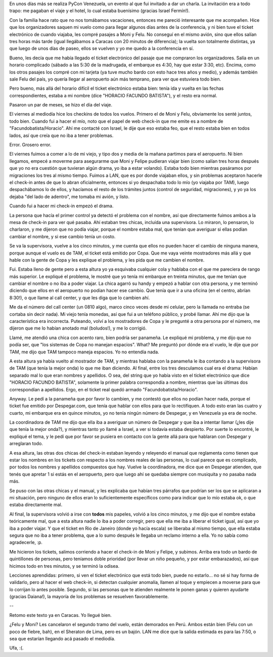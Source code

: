 .. title: Aerolineas
.. date: 2012-10-28 01:38:16
.. tags: PyCon, conferencia, vuelo, viaje, nombres, despegar, servicio, aeropuerto

En unos días más se realiza PyCon Venezuela, un evento al que fui invitado a dar un charla. La invitación era a todo trapo: me pagaban el viaje y el hotel, lo cual estaba buenísimo (gracias Israel Fermín!).

Con la familia hace rato que no nos tomábamos vacaciones, entonces me pareció interesante que me acompañen. Hice que los organizadores saquen mi vuelo como para llegar algunos días antes de la conferencia, y ni bien tuve el ticket electrónico de cuando viajaba, les compré pasajes a Moni y Felu. No conseguí en el mismo avión, sino que ellos salían tres horas más tarde (igual llegábamos a Caracas con 20 minutos de diferencia); la vuelta son totalmente distintas, ya que luego de unos días de paseo, ellos se vuelven y yo me quedo a la conferencia en sí.

Bueno, les decía que me había llegado el ticket electrónico del pasaje que me compraron los organizadores. Salía en un horario complicado (sábado a las 5:30 de la madrugada, el embarque es 4:30, hay que estar 3:30, etc). Encima, como los otros pasajes los compré con mi tarjeta (ya tuve mucho bardo con esto hace tres años y medio), y además también sale Felu del país, yo quería llegar al aeropuerto aún más temprano, para ver que estuviera todo bien.

Pero bueno, más allá del horario difícil el ticket electrónico estaba bien: tenía ida y vuelta en las fechas correspondientes, estaba a mi nombre (dice "HORACIO FACUNDO BATISTA"), y el resto era normal.

Pasaron un par de meses, se hizo el día del viaje.

El viernes al mediodía hice los checkins de todos los vuelos. Primero el de Moni y Felu, obviamente los senté juntos, todo bien. Cuando fui a hacer el mío, noto que el papel de web check-in que me emite es a nombre de "Facundobatista/Horacio". Ahí me contacté con Israel, le dije que eso estaba feo, que el resto estaba bien en todos lados, así que creía que no iba a tener problemas.

Error. Grosero error.

.. image:: /images/aerolineas-error.jpeg
    :alt: Error
    :target: http://www.flickr.com/photos/elycefeliz/4448688868/

El viernes fuimos a comer a lo de mi viejo, y tipo dos y media de la mañana partimos para el aeropuerto. Ni bien llegamos, empecé a moverme para asegurarme que Moni y Felipe pudieran viajar bien (como salían tres horas después que yo no era cuestión que tuvieran algún drama, yo iba a estar volando). Estaba todo bien mientras pasáramos por migraciones los tres al mismo tiempo. Fuimos a LAN, que es por donde viajaban ellos, y sin problemas aceptaron hacerle el check-in antes de que lo abran oficialmente, entonces si yo despachaba todo lo mío (yo viajaba por TAM), luego despachábamos lo de ellos, y hacíamos el resto de los trámites juntos (control de seguridad, migraciones), y yo ya los dejaba "del lado de adentro", me tomaba mi avión, y listo.

Cuando fui a hacer mi check-in empezó el drama.

La persona que hacía el primer control ya detectó el problema con el nombre, así que directamente fuimos ambos a la mesa de check-in para ver qué pasaba. Ahí estaban tres chicas, incluída una supervisora. Lo miraron, lo pensaron, lo charlaron, y me dijeron que no podía viajar, porque el nombre estaba mal, que tenían que averiguar si ellas podían cambiar el nombre, y si ese cambio tenía un costo.

Se va la supervisora, vuelve a los cinco minutos, y me cuenta que ellos no pueden hacer el cambio de ninguna manera, porque aunque el vuelo es de TAM, el ticket está emitido por Copa. Que me vaya veinte mostradores más allá y que hable con la gente de Copa y les explique el problema, y les pida que me cambien el nombre.

Fui. Estaba lleno de gente pero a esta altura yo ya esquivaba cualquier cola y hablaba con el que me pareciera de rango más superior. Le expliqué el problema, le mostré que yo tenía mi embarque en treinta minutos, que me tenían que cambiar el nombre o no iba a poder viajar. La chica agarró su handy y empezó a hablar con otra persona, y me terminó diciendo que ellos en el aeropuerto no podían hacer ese cambio. Que tenía que ir a una oficina (en el centro, abrían 8:30!), o que llame al call center, y que les diga que lo cambien ahí.

Me da el número del call center (un 0810 algo), marco cinco veces desde mi celular, pero la llamada no entraba (se cortaba sin decir nada). Mi viejo tenía monedas, así que fui a un teléfono público, y probé llamar. Ahí me dijo que la característica era incorrecta. Puteando, volví a los mostradores de Copa y le pregunté a otra persona por el número, me dijeron que me lo habían anotado mal (boludos!), y me lo corrigió.

Llamé, me atendió una chica con acento raro, bien podría ser panameña. Le expliqué mi problema, y me dijo que no podía ser, que "los sistemas de Copa no manejan espacios". What? Me preguntó por dónde era el vuelo, le dije que por TAM, me dijo que TAM tampoco maneja espacios. Yo no entendía nada.

A esta altura ya había vuelto al mostrador de TAM, y mientras hablaba con la panameña le iba contando a la supervisora de TAM (que tenía la mejor onda) lo que me iban diciendo. Al final, entre los tres desculamos cual era el drama: Habían separado mal lo que eran nombres y apellidos. O sea, del string que yo había visto en el ticket electrónico que dice "HORACIO FACUNDO BATISTA", solamente la primer palabra correspondía a nombre, mientras que las últimas dos correspondían a apellidos. Ergo, en el ticket real quedó armado "Facundobatista/Horacio".

Anyway. Le pedí a la panameña que por favor lo cambien, y me contestó que ellos no podían hacer nada, porque el ticket fue emitido por Despegar.com, que tenía que hablar con ellos para que lo rectifiquen. A todo esto eran las cuatro y cuarto, mi embarque era en quince minutos, yo no tenía ningún número de Despegar, y en Venezuela ya era de noche.

.. image:: /images/aerolineas-resig.jpeg
    :alt: Resignación
    :target: http://www.flickr.com/photos/leo-gruebler/6750771599/

La coordinadora de TAM me dijo que ella iba a averiguar un número de Despegar y que iba a intentar llamar (¿les dije que tenía la mejor onda?), y mientras tanto yo llamé a Israel, a ver si todavía estaba despierto. Por suerte lo encontré, le expliqué el tema, y le pedí que por favor se pusiera en contacto con la gente allá para que hablaran con Despegar y arreglaran todo.

A esa altura, las otras dos chicas del check-in estaban leyendo y releyendo el manual que reglamenta como tienen que estar los nombres en los tickets con respecto a los nombres reales de las personas, lo cual parece que es complicado, por todos los nombres y apellidos compuestos que hay. Vuelve la coordinadora, me dice que en Despegar atienden, que tenés que apretar 1 si estás en el aeropuerto, pero que luego ahí se quedaba siempre con musiquita y no pasaba nada más.

Se puso con las otras chicas y el manual, y les explicaba que habían tres párrafos que podrían ser los que se aplicaran a mi situación, pero ninguno de ellos eran lo suficientemente específicos como para indicar que lo mío estaba ok, o que estaba directamente mal.

Al final, la supervisora volvió a irse con **todos** mis papeles, volvió a los cinco minutos, y me dijo que el nombre estaba teóricamente mal, que a esta altura nadie lo iba a poder corregir, pero que ella me iba a liberar el ticket igual, así que yo iba a poder viajar. Y que el ticket en Rio de Janeiro (donde yo hacía escala) se liberaba al mismo tiempo, que ella estaba segura que no iba a tener problema, que a lo sumo después le llegaba un reclamo interno a ella. Yo no sabía como agradecerle, :p.

Me hicieron los tickets, salimos corriendo a hacer el check-in de Moni y Felipe, y subimos. Arriba era todo un bardo de quintillones de personas, pero teníamos doble prioridad (por llevar un niño pequeño, y por estar embarazados), así que hicimos todo en tres minutos, y se terminó la odisea.

Lecciones aprendidas: primero, si ven el ticket electrónico que está todo bien, puede no estarlo... no sé si hay forma de validarlo, pero al hacer el web check-in, si detectan cualquier anomalía, llamen al toque y empiecen a moverse para que lo corrijan lo antes posible. Segundo, si las personas que te atienden realmente le ponen ganas y quieren ayudarte (gracias Daiana!), la mayoría de los problemas se resuelven favorablemente.

--

Retomo este texto ya en Caracas. Yo llegué bien.

¿Felu y Moni? Les cancelaron el segundo tramo del vuelo, están demorados en Perú. Ambos están bien (Felu con un poco de fiebre, bah), en el Sheraton de Lima, pero es un bajón. LAN me dice que la salida estimada es para las 7:50, o sea que estarían llegando acá pasado el mediodía.

Ufa, :(.
